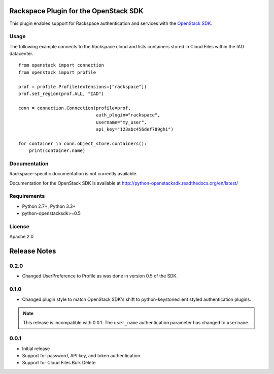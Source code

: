 Rackspace Plugin for the OpenStack SDK
======================================

.. image:: https://travis-ci.org/rackerlabs/rackspace-sdk-plugin.svg?branch=master
    :target: https://travis-ci.org/rackerlabs/rackspace-sdk-plugin

This plugin enables support for Rackspace authentication and services
with the
`OpenStack SDK <https://pypi.python.org/pypi/python-openstacksdk>`_.

Usage
-----

The following example connects to the Rackspace cloud and lists containers
stored in Cloud Files within the IAD datacenter. ::

   from openstack import connection
   from openstack import profile

   prof = profile.Profile(extensions=["rackspace"])
   prof.set_region(prof.ALL, "IAD")

   conn = connection.Connection(profile=prof,
                                auth_plugin="rackspace",
                                username="my_user",
                                api_key="123abc456def789ghi")

   for container in conn.object_store.containers():
       print(container.name)

Documentation
-------------

Rackspace-specific documentation is not currently available.

Documentation for the OpenStack SDK is available at
http://python-openstacksdk.readthedocs.org/en/latest/

Requirements
------------

* Python 2.7+, Python 3.3+
* python-openstacksdk>=0.5

License
-------

Apache 2.0

Release Notes
=============

0.2.0
-----

* Changed UserPreference to Profile as was done in version 0.5 of the SDK.

0.1.0
-----

* Changed plugin style to match OpenStack SDK's shift to python-keystoneclient
  styled authentication plugins.

.. note:: This release is incompatible with 0.0.1. The ``user_name``
          authentication parameter has changed to ``username``.

0.0.1
-----

* Initial release
* Support for password, API key, and token authentication
* Support for Cloud Files Bulk Delete
